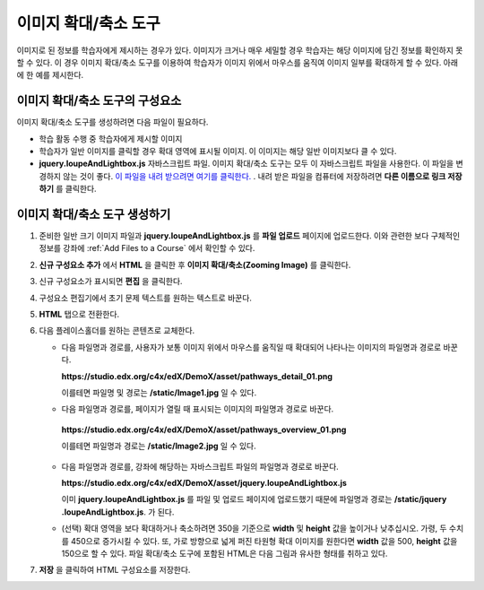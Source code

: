 .. _Zooming Image:

##################
이미지 확대/축소 도구
##################

이미지로 된 정보를 학습자에게 제시하는 경우가 있다. 이미지가 크거나 매우 세밀할 경우 학습자는 해당 이미지에 담긴 정보를 확인하지 못할 수 있다. 이 경우 이미지 확대/축소 도구를 이용하여 학습자가 이미지 위에서 마우스를 움직여 이미지 일부를 확대하게 할 수 있다. 아래에 한 예를 제시한다.

.. image:: ../../../shared/building_and_running_chapters/Images/Zooming_Image.png
  :alt: Example zooming image tool showing a chemistry exercise

***********************************
이미지 확대/축소 도구의 구성요소
***********************************

이미지 확대/축소 도구를 생성하려면 다음 파일이 필요하다.

* 학습 활동 수행 중 학습자에게 제시할 이미지
* 학습자가 일반 이미지를 클릭할 경우 확대 영역에 표시될 이미지. 이 이미지는 해당 일반 이미지보다 클 수 있다.
*  **jquery.loupeAndLightbox.js** 자바스크립트 파일. 이미지 확대/축소 도구는 모두 이 자바스크립트 파일을 사용한다. 이 파일을 변경하지 않는 것이 좋다. `이 파일을 내려 받으려면 여기를 클릭한다. <http://files.edx.org/jquery.loupeAndLightbox.js>`_ . 내려 받은 파일을 컴퓨터에 저장하려면 **다른 이름으로 링크 저장하기** 를 클릭한다.  

****************************
이미지 확대/축소 도구 생성하기
****************************

#. 준비한 일반 크기 이미지 파일과 **jquery.loupeAndLightbox.js** 를  **파일 업로드** 페이지에 업로드한다. 이와 관련한 보다 구체적인 정보를 강좌에 :ref:`Add Files to a Course` 에서 확인할 수 있다.  

#. **신규 구성요소 추가** 에서 **HTML** 을 클릭한 후 **이미지 확대/축소(Zooming Image)** 를 클릭한다. 

#. 신규 구성요소가 표시되면 **편집** 을 클릭한다.

#. 구성요소 편집기에서 초기 문제 텍스트를 원하는 텍스트로 바꾼다.

#. **HTML** 탭으로 전환한다. 

#. 다음 플레이스홀더를 원하는 콘텐츠로 교체한다.

   - 다음 파일명과 경로를, 사용자가 보통 이미지 위에서 마우스를 움직일 때 확대되어 나타나는 이미지의 파일명과 경로로 바꾼다.

     **https://studio.edx.org/c4x/edX/DemoX/asset/pathways_detail_01.png**

     이를테면 파일명 및 경로는 **/static/Image1.jpg** 일 수 있다. 

   -  다음 파일명과 경로를, 페이지가 열릴 때 표시되는 이미지의 파일명과 경로로 바꾼다.
     
     **https://studio.edx.org/c4x/edX/DemoX/asset/pathways_overview_01.png**

     이를테면 파일명과 경로는 **/static/Image2.jpg** 일 수 있다. 

   - 다음 파일명과 경로를, 강좌에 해당하는 자바스크립트 파일의 파일명과 경로로 바꾼다.
   
     **https://studio.edx.org/c4x/edX/DemoX/asset/jquery.loupeAndLightbox.js**

     이미 **jquery.loupeAndLightbox.js** 를 파일 및 업로드 페이지에 업로드했기 때문에 파일명과 경로는 **/static/jquery            .loupeAndLightbox.js**. 가 된다.  

   - (선택) 확대 영역을 보다 확대하거나 축소하려면 350을 기준으로 **width** 및 **height** 값을 높이거나 낮추십시오. 가령, 두      수치를 450으로 증가시킬 수 있다. 또, 가로 방향으로 넓게 퍼진 타원형 확대 이미지를 원한다면 **width** 값을 500, **height** 값을 150으로 할 수 있다. 파일 확대/축소 도구에 포함된 HTML은 다음 그림과 유사한 형태를 취하고 있다.
  
   .. image:: ../../../shared/building_and_running_chapters/Images/ZoomingImage_Modified.png
     :alt: Example HTML for a zooming image tool

#.  **저장** 을 클릭하여 HTML 구성요소를 저장한다. 


